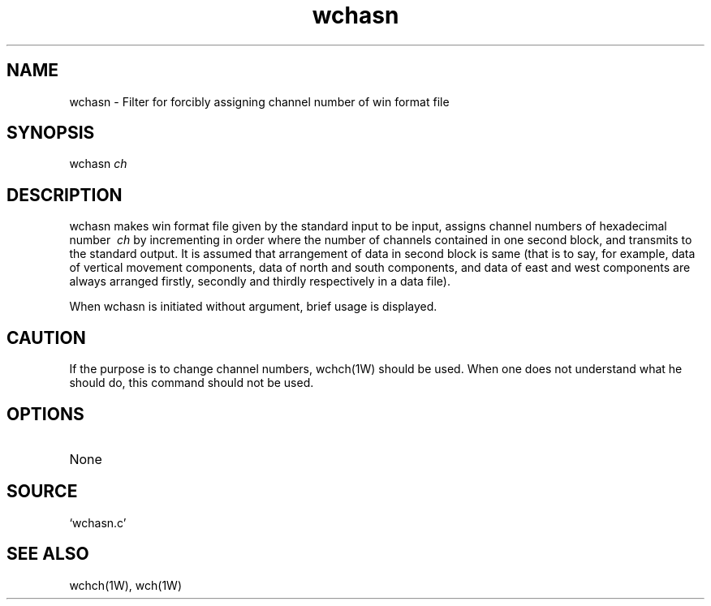 .TH wchasn 1W "2003.8.9" "WIN SYSTEM" "WIN SYSTEM"
.SH NAME
wchasn - Filter for forcibly assigning channel number of win format file
.SH SYNOPSIS
wchasn
.I ch
.LP
.SH DESCRIPTION
wchasn makes win format file given by the standard input to be input, assigns channel numbers of hexadecimal number
.I \ ch
by incrementing in order where the number of channels contained in one second block, and transmits to the standard output. It is assumed that arrangement of data in second block is same (that is to say, for example, data of vertical movement components, data of north and south components, and data of east and west components are always arranged firstly, secondly and thirdly respectively in a data file).
.LP
When wchasn is initiated without argument, brief usage is displayed.
.SH CAUTION
If the purpose is to change channel numbers, wchch(1W) should be used. When one does not understand what he should do, this command should not be used. 
.SH OPTIONS
.TP 
None
.SH SOURCE 
.TP
`wchasn.c'
.SH SEE ALSO
wchch(1W), wch(1W)
